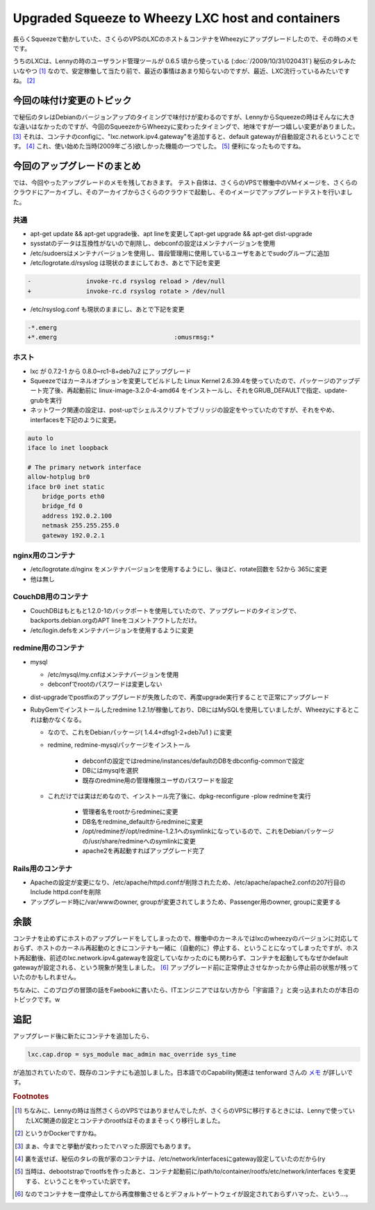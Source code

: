Upgraded Squeeze to Wheezy LXC host and containers
==================================================

長らくSqueezeで動かしていた、さくらのVPSのLXCのホスト＆コンテナをWheezyにアップグレードしたので、その時のメモです。

うちのLXCは、Lennyの時のユーザランド管理ツールが 0.6.5 頃から使っている (:doc:`/2009/10/31/020431`) 秘伝のタレみたいなやつ [#]_ なので、安定稼働して当たり前で、最近の事情はあまり知らないのですが、最近、LXC流行っているみたいですね。 [#]_

今回の味付け変更のトピック
--------------------------

で秘伝のタレはDebianのバージョンアップのタイミングで味付けが変わるのですが、LennyからSqueezeの時はそんなに大きな違いはなかったのですが、今回のSqueezeからWheezyに変わったタイミングで、地味ですが一つ嬉しい変更がありました。 [#]_ それは、コンテナのconfigに、"lxc.network.ipv4.gateway"を追加すると、default gatewayが自動設定されるということです。 [#]_ これ、使い始めた当時(2009年ごろ)欲しかった機能の一つでした。 [#]_ 便利になったものですね。


今回のアップグレードのまとめ
----------------------------

では、今回やったアップグレードのメモを残しておきます。
テスト自体は、さくらのVPSで稼働中のVMイメージを、さくらのクラウドにアーカイブし、そのアーカイブからさくらのクラウドで起動し、そのイメージでアップグレードテストを行いました。

共通
~~~~

* apt-get update && apt-get upgrade後、apt lineを変更してapt-get upgrade && apt-get dist-upgrade
* sysstatのデータは互換性がないので削除し、debconfの設定はメンテナバージョンを使用
* /etc/sudoersはメンテナバージョンを使用し、普段管理用に使用しているユーザをあとでsudoグループに追加
* /etc/logrotate.d/rsyslog は現状のままにしておき、あとで下記を変更

.. code-block:: diff

   -               invoke-rc.d rsyslog reload > /dev/null
   +               invoke-rc.d rsyslog rotate > /dev/null

* /etc/rsyslog.conf も現状のままにし、あとで下記を変更

.. code-block:: diff

   -*.emerg
   +*.emerg                                :omusrmsg:*

ホスト
~~~~~~

* lxc が 0.7.2-1 から 0.8.0~rc1-8+deb7u2 にアップグレード
* Squeezeではカーネルオプションを変更してビルドした Linux Kernel 2.6.39.4を使っていたので、パッケージのアップデート完了後、再起動前に linux-image-3.2.0-4-amd64 をインストールし、それをGRUB_DEFAULTで指定、update-grubを実行
* ネットワーク関連の設定は、post-upでシェルスクリプトでブリッジの設定をやっていたのですが、それをやめ、interfacesを下記のように変更。

.. code-block:: ini

   auto lo
   iface lo inet loopback

   # The primary network interface
   allow-hotplug br0
   iface br0 inet static
       bridge_ports eth0
       bridge_fd 0
       address 192.0.2.100
       netmask 255.255.255.0
       gateway 192.0.2.1


nginx用のコンテナ
~~~~~~~~~~~~~~~~~

* /etc/logrotate.d/nginx をメンテナバージョンを使用するようにし、後ほど、rotate回数を 52から 365に変更
* 他は無し

CouchDB用のコンテナ
~~~~~~~~~~~~~~~~~~~

* CouchDBはもともと1.2.0-1のバックポートを使用していたので、アップグレードのタイミングで、backports.debian.orgのAPT lineをコメントアウトしただけ。
* /etc/login.defsをメンテナバージョンを使用するように変更

redmine用のコンテナ
~~~~~~~~~~~~~~~~~~~

* mysql

  * /etc/mysql/my.cnfはメンテナバージョンを使用
  * debconfでrootのパスワードは変更しない

* dist-upgradeでpostfixのアップグレードが失敗したので、再度upgrade実行することで正常にアップグレード
* RubyGemでインストールしたredmine 1.2.1が稼働しており、DBにはMySQLを使用していましたが、Wheezyにするとこれは動かなくなる。

  * なので、これをDebianパッケージ( 1.4.4+dfsg1-2+deb7u1 ) に変更
  * redmine, redmine-mysqlパッケージをインストール

	* debconfの設定ではredmine/instances/defaultのDBをdbconfig-commonで設定
	* DBにはmysqlを選択
	* 既存のredmine用の管理権限ユーザのパスワードを設定

  * これだけでは実はだめなので、インストール完了後に、dpkg-reconfigure -plow redmineを実行

	* 管理者名をrootからredmineに変更
	* DB名をredmine_defaultからredmineに変更
	* /opt/redmineが/opt/redmine-1.2.1へのsymlinkになっているので、これをDebianパッケージの/usr/share/redmineへのsymlinkに変更
	* apache2を再起動すればアップグレード完了

Rails用のコンテナ
~~~~~~~~~~~~~~~~~

* Apacheの設定が変更になり、/etc/apache/httpd.confが削除されたため、/etc/apache/apache2.confの207行目のInclude httpd.confを削除
* アップグレード時に/var/wwwのowner, groupが変更されてしまうため、Passenger用のowner, groupに変更する

余談
----

コンテナを止めずにホストのアップグレードをしてしまったので、稼働中のカーネルではlxcのwheezyのバージョンに対応しておらず、ホストのカーネル再起動のときにコンテナも一緒に（自動的に）停止する、ということになってしまったですが、ホスト再起動後、前述のlxc.network.ipv4.gatewayを設定していなかったのにも関わらず、コンテナを起動してもなぜかdefault gatewayが設定される、という現象が発生しました。 [#]_ アップグレード前に正常停止させなかったから停止前の状態が残っていたのかもしれません。


ちなみに、このブログの冒頭の話をFaebookに書いたら、ITエンジニアではない方から「宇宙語？」と突っ込まれたのが本日のトピックです。w

追記
----

アップグレード後に新たにコンテナを追加したら、

.. code-block:: ini

   lxc.cap.drop = sys_module mac_admin mac_override sys_time

が追加されていたので、既存のコンテナにも追加しました。日本語でのCapability関連は tenforward さんの `メモ <http://guinan.ten-forward.ws/wiki/doku.php?id=lxc:%E5%AE%9F%E9%A8%93%E3%83%A1%E3%83%A2#cap%E9%96%A2%E4%BF%82>`_ が詳しいです。

.. rubric:: Footnotes

.. [#] ちなみに、Lennyの時は当然さくらのVPSではありませんでしたが、さくらのVPSに移行するときには、Lennyで使っていたLXC関連の設定とコンテナのrootfsはそのままそっくり移行しました。
.. [#] というかDockerですかね。
.. [#] まぁ、今までと挙動が変わったでハマった原因でもあります。
.. [#] 裏を返せば、秘伝のタレの我が家のコンテナは、/etc/network/interfacesにgateway設定していたのだから(ry
.. [#] 当時は、debootstrapでrootfsを作ったあと、コンテナ起動前に/path/to/container/rootfs/etc/network/interfaces を変更する、ということをやっていた訳です。
.. [#] なのでコンテナを一度停止してから再度稼働させるとデフォルトゲートウェイが設定されておらずハマった、という…。

.. author:: default
.. categories:: Debian
.. tags:: Lenny,Squeeze,Wheezy,lxc,redmine
.. comments::
